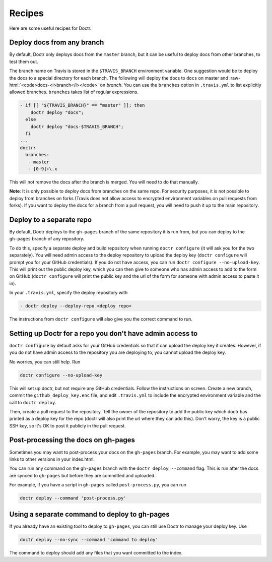 =========
 Recipes
=========

Here are some useful recipes for Doctr.

Deploy docs from any branch
===========================

.. role:: raw-html(raw)
   :format: html

By default, Doctr only deploys docs from the ``master`` branch, but it can be
useful to deploy docs from other branches, to test them out.

The branch name on Travis is stored in the ``$TRAVIS_BRANCH`` environment
variable. One suggestion would be to deploy the docs to a special directory
for each branch. The following will deploy the docs to ``docs`` on master and
:raw-html:`<code>docs-<i>branch</i></code>` on *branch*. You can use the
``branches`` option in ``.travis.yml`` to list explicitly allowed
branches. ``branches`` takes list of regular expressions.

.. code:: yaml

   - if [[ "${TRAVIS_BRANCH}" == "master" ]]; then
       doctr deploy "docs";
     else
       doctr deploy "docs-$TRAVIS_BRANCH";
     fi
   ...
   doctr:
     branches:
      - master
      - [0-9]+\.x

This will not remove the docs after the branch is merged. You will need to do
that manually.

.. TODO: How can we add steps to do that automatically?

**Note**: It is only possible to deploy docs from branches on the same repo.
For security purposes, it is not possible to deploy from branches on forks
(Travis does not allow access to encrypted environment variables on pull
requests from forks). If you want to deploy the docs for a branch from a pull
request, you will need to push it up to the main repository.

Deploy to a separate repo
=========================

By default, Doctr deploys to the ``gh-pages`` branch of the same repository it
is run from, but you can deploy to the ``gh-pages`` branch of any repository.

To do this, specify a separate deploy and build repository when running
``doctr configure`` (it will ask you for the two separately). You will need
admin access to the deploy repository to upload the deploy key (``doctr
configure`` will prompt you for your GitHub credentials). If you do not have
access, you can run ``doctr configure --no-upload-key``. This will print out the
public deploy key, which you can then give to someone who has admin access to
add to the form on GitHub (``doctr configure`` will print the public key and
the url of the form for someone with admin access to paste it in).

In your ``.travis.yml``, specify the deploy repository with

.. code:: yaml

   - doctr deploy --deploy-repo <deploy repo>

The instructions from ``doctr configure`` will also give you the correct
command to run.

Setting up Doctr for a repo you don't have admin access to
==========================================================

``doctr configure`` by default asks for your GitHub credentials so that it can
upload the deploy key it creates. However, if you do not have admin access to
the repository you are deploying to, you cannot upload the deploy key.

No worries, you can still help. Run

.. code:: bash

   doctr configure --no-upload-key

This will set up doctr, but not require any GitHub credentials. Follow the
instructions on screen. Create a new branch, commit the
``github_deploy_key.enc`` file, and edit ``.travis.yml`` to include the
encrypted environment variable and the call to ``doctr deploy``.

Then, create a pull request to the repository. Tell the owner of the
repository to add the public key which doctr has printed as a deploy key for
the repo (doctr will also print the url where they can add this). Don't worry,
the key is a public SSH key, so it's OK to post it publicly in the pull
request.

Post-processing the docs on gh-pages
====================================

Sometimes you may want to post-process your docs on the ``gh-pages`` branch.
For example, you may want to add some links to other versions in your
index.html.

You can run any command on the ``gh-pages`` branch with the ``doctr deploy
--command`` flag. This is run after the docs are synced to ``gh-pages`` but
before they are committed and uploaded.

For example, if you have a script in ``gh-pages`` called ``post-process.py``,
you can run

.. code:: bash

   doctr deploy --command 'post-process.py'

Using a separate command to deploy to gh-pages
==============================================

If you already have an existing tool to deploy to ``gh-pages``, you can still
use Doctr to manage your deploy key. Use

.. code:: bash

   doctr deploy --no-sync --command 'command to deploy'

The command to deploy should add any files that you want committed to the
index.

